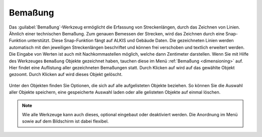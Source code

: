 .. _dimensions:

Bemaßung
========

Das :guilabel:`Bemaßung`-Werkzeug ermöglicht die Erfassung von Streckenlängen, durch das Zeichnen von Linien. Ähnlich einer technischen Bemaßung.
Zum genauen Bemessen der Strecken, wird das Zeichnen durch eine Snap-Funktion unterstützt.
Diese Snap-Funktion fängt auf ALKIS und Gebäude Daten.
Die gezeichneten Linien werden automatisch mit den jeweiligen Streckenlängen beschriftet und können frei verschoben und textlich erweitert werden.
Die Eingabe von Werten ist auch mit Nachkommastellen möglich, welche dann Zentimeter darstellen.
Wenn Sie mit Hilfe des Werkzeuges |dimensions| ``Bemaßung`` Objekte gezeichnet haben, tauchen diese im Menü :ref:`Bemaßung <dimensioning>` auf.
Hier findet eine Auflistung aller gezeichneten Bemaßungen statt.
Durch Klicken auf |fokus| wird auf das gewählte Objekt gezoomt. Durch Klicken auf |delete| wird dieses Objekt gelöscht.

.. figure:: ../../../screenshots/de/client-user/dimensions_menue.png
  :align: center

Unter den Objekten finden Sie Optionen, die sich auf alle aufgelisteten Objekte beziehen.
So können Sie die Auswahl aller Objekte |save| speichern, eine gespeicherte Auswahl |load| laden oder alle gelisteten Objekte auf einmal |delete_marking| löschen.

.. note::
 Wie alle Werkzeuge kann auch dieses, optional eingebaut oder deaktiviert werden. Die Anordnung im Menü sowie auf dem Bildschirm ist dabei flexibel.

 .. |dimensions| image:: ../../../images/gbd-icon-bemassung-02.svg
   :width: 30em
 .. |fokus| image:: ../../../images/sharp-center_focus_weak-24px.svg
   :width: 30em
 .. |delete| image:: ../../../images/sharp-remove_circle_outline-24px.svg
   :width: 30em
 .. |arrow| image:: ../../../images/cursor.svg
   :width: 30em
 .. |line| image:: ../../../images/dim_line.svg
   :width: 30em
 .. |cancel| image:: ../../../images/baseline-close-24px.svg
   :width: 30em
 .. |trash| image:: ../../../images/baseline-delete-24px.svg
   :width: 30em
 .. |save| image:: ../../../images/sharp-save-24px.svg
   :width: 30em
 .. |load| image:: ../../../images/gbd-icon-ablage-oeffnen-01.svg
   :width: 30em
 .. |delete_marking| image:: ../../../images/sharp-delete_forever-24px.svg
   :width: 30em
